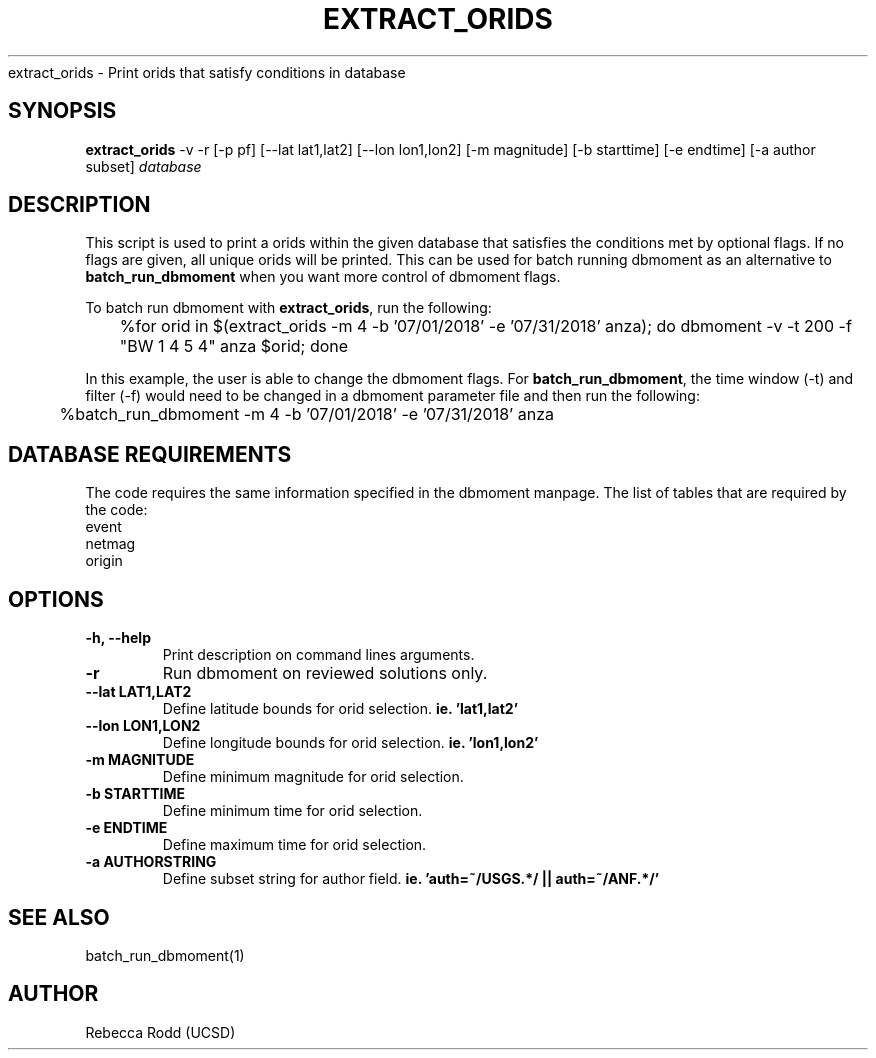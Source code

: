 .TH EXTRACT_ORIDS
extract_orids \- Print orids that satisfy conditions in database 

.SH SYNOPSIS
.nf
\fBextract_orids\fP -v -r [-p pf] [--lat lat1,lat2] [--lon lon1,lon2] [-m magnitude] [-b starttime] [-e endtime] [-a author subset] \fIdatabase\fP
.fi

.SH DESCRIPTION
This script is used to print a orids within the given database that satisfies 
the conditions met by optional flags. If no flags are given, all unique orids
will be printed. This can be used for batch running dbmoment as an alternative to
\fBbatch_run_dbmoment\fP when you want more control of dbmoment flags. 

To batch run dbmoment with \fBextract_orids\fP, run the following:

	%for orid in $(extract_orids -m 4 -b '07/01/2018' -e '07/31/2018' anza); do dbmoment -v -t 200 -f "BW 1 4 5 4" anza $orid; done

In this example, the user is able to change the dbmoment flags. For \fBbatch_run_dbmoment\fP,
the time window (-t) and filter (-f) would need to be changed in a dbmoment parameter file and
then run the following:

	%batch_run_dbmoment -m 4 -b '07/01/2018' -e '07/31/2018' anza

.SH DATABASE REQUIREMENTS
The code requires the same information specified in the dbmoment manpage. The list of tables that are
required by the code:
    event
    netmag
    origin

.SH OPTIONS
.IP "\fB-h, --help\fR"
Print description on command lines arguments.
.IP "\fB-r \fR"
Run dbmoment on reviewed solutions only.
.IP "\fB--lat LAT1,LAT2 \fR"
Define latitude bounds for orid selection. \fBie. 'lat1,lat2'\fI
.IP "\fB--lon LON1,LON2 \fR"
Define longitude bounds for orid selection. \fBie. 'lon1,lon2'\fI
.IP "\fB-m MAGNITUDE \fR"
Define minimum magnitude for orid selection.
.IP "\fB-b STARTTIME \fR"
Define minimum time for orid selection.
.IP "\fB-e ENDTIME \fR"
Define maximum time for orid selection.
.IP "\fB-a AUTHORSTRING \fR"
Define subset string for author field. \fBie. 'auth=~/USGS.*/ || auth=~/ANF.*/' \fB

.SH SEE ALSO
batch_run_dbmoment(1)

.SH AUTHOR
Rebecca Rodd (UCSD)
